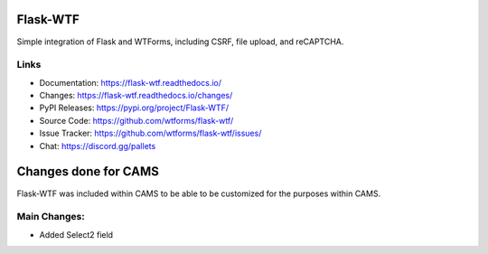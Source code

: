 Flask-WTF
=========

Simple integration of Flask and WTForms, including CSRF, file upload,
and reCAPTCHA.

Links
-----

-   Documentation: https://flask-wtf.readthedocs.io/
-   Changes: https://flask-wtf.readthedocs.io/changes/
-   PyPI Releases: https://pypi.org/project/Flask-WTF/
-   Source Code: https://github.com/wtforms/flask-wtf/
-   Issue Tracker: https://github.com/wtforms/flask-wtf/issues/
-   Chat: https://discord.gg/pallets

Changes done for CAMS
=====================
Flask-WTF was included within CAMS to be able to be customized for the purposes within CAMS.

Main Changes:
-------------

- Added Select2 field

